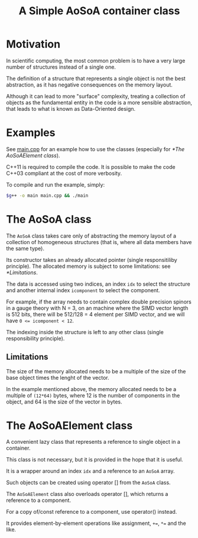 #+TITLE: A Simple AoSoA container class

* Motivation

In scientific computing,
the most common problem
is to have a very large number of structures
instead of a single one.

The definition of a structure
that represents a single object
is not the best abstraction,
as it has negative consequences
on the memory layout.

Although it can lead to more "surface" complexity,
treating a collection of objects
as the fundamental entity in the code
is a more sensible abstraction,
that leads to what is known as
Data-Oriented design.

* Examples
See [[file:main.cpp][main.cpp]] for an example
how to use the classes
(especially for [[*The AoSoAElement class]]).

C++11 is required to compile the code.
It is possible to make the code C++03 compliant
at the cost of more verbosity.

To compile and run the example, simply:
#+BEGIN_SRC bash
$g++ -o main main.cpp && ./main
#+END_SRC

* The AoSoA class
The ~AoSoA~ class takes care only
of abstracting the memory layout
of a collection of homogeneous structures
(that is, where all data members have the same type).

Its constructor takes an already allocated pointer
(single responsitiliby principle).
The allocated memory is subject to some limitations:
see [[*Limitations]].

The data is accessed using two indices,
an index ~idx~ to select the structure
and another internal index ~icomponent~ to select the component.

For example, if the array needs to contain
complex double precision spinors in a gauge theory with N = 3,
on an machine where the SIMD vector length is 512 bits,
there will be 512/128 = 4 element per SIMD vector,
and we will have ~0 <= icomponent < 12~.

The indexing inside the structure
is left to any other class
(single responsibility principle).

** Limitations
 The size of the memory allocated
 needs to be a multiple
 of the size of the base object times the lenght of the vector.

 In the example mentioned above,
 the memory allocated needs to be a multiple of ~(12*64)~ bytes,
 where 12 is the number of components in the object,
 and 64 is the size of the vector in bytes.

* The AoSoAElement class
 A convenient lazy class
 that represents a reference to single object
 in a container.

 This class is not necessary,
 but it is provided in the hope that it is useful.

 It is a wrapper around an index ~idx~
 and a reference to an  ~AoSoA~ array.

 Such objects can be created using operator []
 from the ~AoSoA~ class.

 The ~AoSoAElement~ class
 also overloads operator [],
 which returns a reference to a component.

 For a copy of/const reference to a component,
 use operator() instead.
 
 It provides element-by-element operations
 like assignment, ~+=~, ~*=~ and the like.

